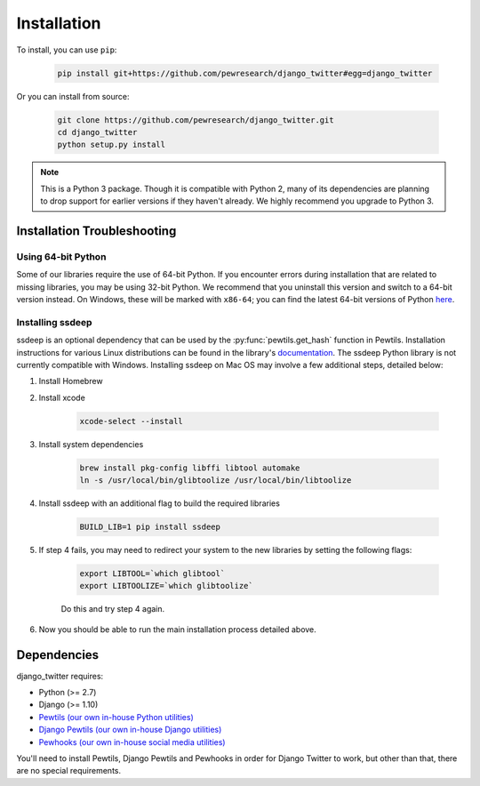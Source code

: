 *************************************
Installation
*************************************

To install, you can use ``pip``:

    .. code-block:: bash

        pip install git+https://github.com/pewresearch/django_twitter#egg=django_twitter

Or you can install from source:

    .. code-block:: bash

        git clone https://github.com/pewresearch/django_twitter.git
        cd django_twitter
        python setup.py install

.. note::
    This is a Python 3 package. Though it is compatible with Python 2, many of its dependencies are \
    planning to drop support for earlier versions if they haven't already. We highly recommend \
    you upgrade to Python 3.

Installation Troubleshooting
^^^^^^^^^^^^^^^^^^^^^^^^^^^^^

Using 64-bit Python
""""""""""""""""""""

Some of our libraries require the use of 64-bit Python. If you encounter errors during installation \
that are related to missing libraries, you may be using 32-bit Python. We recommend that you uninstall \
this version and switch to a 64-bit version instead. On Windows, these will be marked with ``x86-64``; you \
can find the latest 64-bit versions of Python `here <http://www.python.org/downloads>`_.

Installing ssdeep
""""""""""""""""""""""""""""

ssdeep is an optional dependency that can be used by the :py:func:`pewtils.get_hash` function in Pewtils. \
Installation instructions for various Linux distributions can be found in the library's \
`documentation <https://python-ssdeep.readthedocs.io/en/latest/installation.html>`_. The ssdeep \
Python library is not currently compatible with Windows. \
Installing ssdeep on Mac OS may involve a few additional steps, detailed below:

1. Install Homebrew

2. Install xcode

    .. code-block:: bash

        xcode-select --install

3. Install system dependencies

    .. code-block:: bash

        brew install pkg-config libffi libtool automake
        ln -s /usr/local/bin/glibtoolize /usr/local/bin/libtoolize

4. Install ssdeep with an additional flag to build the required libraries

    .. code-block:: bash

        BUILD_LIB=1 pip install ssdeep

5. If step 4 fails, you may need to redirect your system to the new libraries by setting the following flags:

    .. code-block:: bash

        export LIBTOOL=`which glibtool`
        export LIBTOOLIZE=`which glibtoolize`

    Do this and try step 4 again.

6. Now you should be able to run the main installation process detailed above.


Dependencies
^^^^^^^^^^^^^^^^^^^^^^^^^^^^^

django_twitter requires:

- Python (>= 2.7)
- Django (>= 1.10)
- `Pewtils (our own in-house Python utilities) <https://github.com/pewresearch/pewtils>`_
- `Django Pewtils (our own in-house Django utilities) <https://github.com/pewresearch/django_pewtils>`_
- `Pewhooks (our own in-house social media utilities) <https://github.com/pewresearch/pewhooks>`_

You'll need to install Pewtils, Django Pewtils and Pewhooks in order for Django Twitter to work, but other than that,
there are no special requirements.